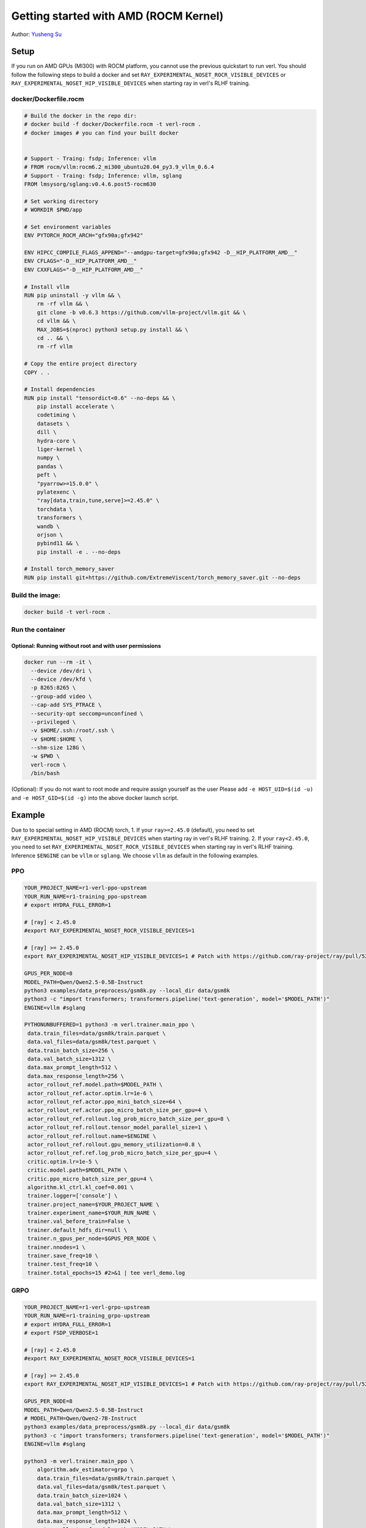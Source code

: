 Getting started with AMD (ROCM Kernel)
=====================================================

Author: `Yusheng Su <https://yushengsu-thu.github.io/>`_

Setup
-----

If you run on AMD GPUs (MI300) with ROCM platform, you cannot use the previous quickstart to run verl. You should follow the following steps to build a docker and set ``RAY_EXPERIMENTAL_NOSET_ROCR_VISIBLE_DEVICES`` or ``RAY_EXPERIMENTAL_NOSET_HIP_VISIBLE_DEVICES`` when starting ray in verl's RLHF training.


docker/Dockerfile.rocm
~~~~~~~~~~~~~~~~~~~~~~~~~~~~~~~~~~~~~~~~~~

.. code-block:: bash

    # Build the docker in the repo dir:
    # docker build -f docker/Dockerfile.rocm -t verl-rocm .
    # docker images # you can find your built docker


    # Support - Traing: fsdp; Inference: vllm
    # FROM rocm/vllm:rocm6.2_mi300_ubuntu20.04_py3.9_vllm_0.6.4
    # Support - Traing: fsdp; Inference: vllm, sglang
    FROM lmsysorg/sglang:v0.4.6.post5-rocm630

    # Set working directory
    # WORKDIR $PWD/app

    # Set environment variables
    ENV PYTORCH_ROCM_ARCH="gfx90a;gfx942"

    ENV HIPCC_COMPILE_FLAGS_APPEND="--amdgpu-target=gfx90a;gfx942 -D__HIP_PLATFORM_AMD__"
    ENV CFLAGS="-D__HIP_PLATFORM_AMD__"
    ENV CXXFLAGS="-D__HIP_PLATFORM_AMD__"

    # Install vllm
    RUN pip uninstall -y vllm && \
        rm -rf vllm && \
        git clone -b v0.6.3 https://github.com/vllm-project/vllm.git && \
        cd vllm && \
        MAX_JOBS=$(nproc) python3 setup.py install && \
        cd .. && \
        rm -rf vllm

    # Copy the entire project directory
    COPY . .

    # Install dependencies
    RUN pip install "tensordict<0.6" --no-deps && \
        pip install accelerate \
        codetiming \
        datasets \
        dill \
        hydra-core \
        liger-kernel \
        numpy \
        pandas \
        peft \
        "pyarrow>=15.0.0" \
        pylatexenc \
        "ray[data,train,tune,serve]>=2.45.0" \
        torchdata \
        transformers \
        wandb \
        orjson \
        pybind11 && \
        pip install -e . --no-deps

    # Install torch_memory_saver
    RUN pip install git+https://github.com/ExtremeViscent/torch_memory_saver.git --no-deps


Build the image:
~~~~~~~~~~~~~~~~~~~~~~~~~~~~~~~~~~~~~~~~~~

.. code-block:: bash

    docker build -t verl-rocm .

Run the container
~~~~~~~~~~~~~~~~~~~~~~~~~~~~~~~~~~~~~~~~~~


Optional: Running without root and with user permissions
^^^^^^^^^^^^^^^^^^^^^^^^^^^^^^^^^^^^^^^^^^^^^^^^^^^^^^^^^^^^

.. code-block:: bash

    docker run --rm -it \
      --device /dev/dri \
      --device /dev/kfd \
      -p 8265:8265 \
      --group-add video \
      --cap-add SYS_PTRACE \
      --security-opt seccomp=unconfined \
      --privileged \
      -v $HOME/.ssh:/root/.ssh \
      -v $HOME:$HOME \
      --shm-size 128G \
      -w $PWD \
      verl-rocm \
      /bin/bash

(Optional): If you do not want to root mode and require assign yourself as the user
Please add ``-e HOST_UID=$(id -u)`` and ``-e HOST_GID=$(id -g)`` into the above docker launch script. 

Example
-------

Due to to special setting in AMD (ROCM) torch, 
1. If your ``ray>=2.45.0`` (default), you need to set ``RAY_EXPERIMENTAL_NOSET_HIP_VISIBLE_DEVICES`` when starting ray in verl's RLHF training.
2. If your ``ray<2.45.0``, you need to set ``RAY_EXPERIMENTAL_NOSET_ROCR_VISIBLE_DEVICES`` when starting ray in verl's RLHF training.
Inference ``$ENGINE`` can be ``vllm`` or ``sglang``. We choose ``vllm`` as default in the following examples.



PPO
~~~

.. code-block:: bash

    YOUR_PROJECT_NAME=r1-verl-ppo-upstream
    YOUR_RUN_NAME=r1-training_ppo-upstream 
    # export HYDRA_FULL_ERROR=1

    # [ray] < 2.45.0
    #export RAY_EXPERIMENTAL_NOSET_ROCR_VISIBLE_DEVICES=1

    # [ray] >= 2.45.0
    export RAY_EXPERIMENTAL_NOSET_HIP_VISIBLE_DEVICES=1 # Patch with https://github.com/ray-project/ray/pull/52794

    GPUS_PER_NODE=8
    MODEL_PATH=Qwen/Qwen2.5-0.5B-Instruct
    python3 examples/data_preprocess/gsm8k.py --local_dir data/gsm8k
    python3 -c "import transformers; transformers.pipeline('text-generation', model='$MODEL_PATH')"
    ENGINE=vllm #sglang

    PYTHONUNBUFFERED=1 python3 -m verl.trainer.main_ppo \
     data.train_files=data/gsm8k/train.parquet \
     data.val_files=data/gsm8k/test.parquet \
     data.train_batch_size=256 \
     data.val_batch_size=1312 \
     data.max_prompt_length=512 \
     data.max_response_length=256 \
     actor_rollout_ref.model.path=$MODEL_PATH \
     actor_rollout_ref.actor.optim.lr=1e-6 \
     actor_rollout_ref.actor.ppo_mini_batch_size=64 \
     actor_rollout_ref.actor.ppo_micro_batch_size_per_gpu=4 \
     actor_rollout_ref.rollout.log_prob_micro_batch_size_per_gpu=8 \
     actor_rollout_ref.rollout.tensor_model_parallel_size=1 \
     actor_rollout_ref.rollout.name=$ENGINE \
     actor_rollout_ref.rollout.gpu_memory_utilization=0.8 \
     actor_rollout_ref.ref.log_prob_micro_batch_size_per_gpu=4 \
     critic.optim.lr=1e-5 \
     critic.model.path=$MODEL_PATH \
     critic.ppo_micro_batch_size_per_gpu=4 \
     algorithm.kl_ctrl.kl_coef=0.001 \
     trainer.logger=['console'] \
     trainer.project_name=$YOUR_PROJECT_NAME \
     trainer.experiment_name=$YOUR_RUN_NAME \
     trainer.val_before_train=False \
     trainer.default_hdfs_dir=null \
     trainer.n_gpus_per_node=$GPUS_PER_NODE \
     trainer.nnodes=1 \
     trainer.save_freq=10 \
     trainer.test_freq=10 \
     trainer.total_epochs=15 #2>&1 | tee verl_demo.log

GRPO
~~~~

.. code-block:: bash

    YOUR_PROJECT_NAME=r1-verl-grpo-upstream
    YOUR_RUN_NAME=r1-training_grpo-upstream
    # export HYDRA_FULL_ERROR=1
    # export FSDP_VERBOSE=1 

    # [ray] < 2.45.0
    #export RAY_EXPERIMENTAL_NOSET_ROCR_VISIBLE_DEVICES=1

    # [ray] >= 2.45.0
    export RAY_EXPERIMENTAL_NOSET_HIP_VISIBLE_DEVICES=1 # Patch with https://github.com/ray-project/ray/pull/52794

    GPUS_PER_NODE=8
    MODEL_PATH=Qwen/Qwen2.5-0.5B-Instruct
    # MODEL_PATH=Qwen/Qwen2-7B-Instruct
    python3 examples/data_preprocess/gsm8k.py --local_dir data/gsm8k
    python3 -c "import transformers; transformers.pipeline('text-generation', model='$MODEL_PATH')"
    ENGINE=vllm #sglang
    
    python3 -m verl.trainer.main_ppo \
        algorithm.adv_estimator=grpo \
        data.train_files=data/gsm8k/train.parquet \
        data.val_files=data/gsm8k/test.parquet \
        data.train_batch_size=1024 \
        data.val_batch_size=1312 \
        data.max_prompt_length=512 \
        data.max_response_length=1024 \
        actor_rollout_ref.model.path=$MODEL_PATH \
        actor_rollout_ref.actor.optim.lr=1e-6 \
        actor_rollout_ref.model.use_remove_padding=True \
        actor_rollout_ref.actor.ppo_mini_batch_size=256 \
        actor_rollout_ref.actor.use_dynamic_bsz=True \
        actor_rollout_ref.actor.ppo_max_token_len_per_gpu=24000 \
        actor_rollout_ref.actor.use_kl_loss=True \
        actor_rollout_ref.actor.kl_loss_coef=0.001 \
        actor_rollout_ref.actor.kl_loss_type=low_var_kl \
        actor_rollout_ref.model.enable_gradient_checkpointing=Flase \
        actor_rollout_ref.actor.fsdp_config.param_offload=False \
        actor_rollout_ref.actor.fsdp_config.optimizer_offload=False \
        actor_rollout_ref.rollout.tensor_model_parallel_size=2 \
        actor_rollout_ref.rollout.name=$ENGINE \
        actor_rollout_ref.rollout.gpu_memory_utilization=0.8 \
        actor_rollout_ref.rollout.n=5 \
        actor_rollout_ref.ref.fsdp_config.param_offload=False \
        algorithm.kl_ctrl.kl_coef=0.001 \
        trainer.critic_warmup=0 \
        trainer.logger=['console'] \
        trainer.project_name=$YOUR_PROJECT_NAME \
        trainer.experiment_name=$YOUR_RUN_NAME \
        trainer.n_gpus_per_node=$GPUS_PER_NODE \
        trainer.val_before_train=False \
        trainer.nnodes=1 \
        trainer.save_freq=-1 \
        trainer.test_freq=10 \
        trainer.total_epochs=15



Multi-node training: slurm with Docker/Podman container
---------------------------------------------------------------------------------------

If you want to run multi-node training with slurm, you can use the following script. 

.. note::
    1. You need to use ``podman`` or ``docker`` in the following script. We will release the apptainer script later.
    2. If you want to use ``podman``, you just replace ``docker`` with ``podman`` in the following script.

The script includes the following steps:

1. SLURM Configuration
2. Environment Setup
3. Docker/Podman Container Setup
4. Ray Cluster Initialization
5. Data Preprocessing
6. Model Setup
7. Training Launch


slurm_script.sh
~~~~~~~~~~~~~~~~~~~~

.. code-block:: bash

    #!/bin/bash

    #SBATCH --job-name=verl-ray-on-slurm
    #SBATCH --nodes=2
    #SBATCH --ntasks-per-node=2
    #SBATCH --mem=200G
    #SBATCH --time=30-00:00:00
    #SBATCH --gpus-per-node=8
    #SBATCH --cpus-per-task=28
    #SBATCH --output=../verl_log/slurm-%j.out
    #SBATCH --error=../verl_log/slurm-%j.err
    #SBATCH --nodelist=gpu-[0,1]


    # load necessary modules
    ### Run this setup
    # [Cluster]: Use docker
    # docker pull docker.io/rocm/vllm:rocm6.2_mi300_ubuntu20.04_py3.9_vllm_0.6.4


    ##########################################################################
    ###The following setting should be set in different project and cluster###
    ##########################################################################

    ### Project
    CONTAINER_NAME="multinode_verl_training"
    IMG="verl.rocm"
    DOCKERFILE="docker/Dockerfile.rocm"
    # echo $PWD
    verl_workdir="${HOME}/projects/verl_upstream"
    export TRANSFORMERS_CACHE="${HOME}/.cache/huggingface"
    export HF_HOME=$TRANSFORMERS_CACHE

    ### Cluster Network Setting
    export NCCL_DEBUG=TRACE
    export GPU_MAX_HW_QUEUES=2
    export TORCH_NCCL_HIGH_PRIORITY=1
    export NCCL_CHECKS_DISABLE=1
    # export NCCL_IB_HCA=rdma0,rdma1,rdma2,rdma3,rdma4,rdma5,rdma6,rdma7 
    export NCCL_IB_HCA=mlx5_0,mlx5_1,mlx5_2,mlx5_3,mlx5_4,mlx5_5,mlx5_8,mlx5_9
    export NCCL_IB_GID_INDEX=3
    export NCCL_CROSS_NIC=0
    export CUDA_DEVICE_MAX_CONNECTIONS=1
    export NCCL_PROTO=Simple
    export RCCL_MSCCL_ENABLE=0
    export TOKENIZERS_PARALLELISM=false
    export HSA_NO_SCRATCH_RECLAIM=1
    ##########################################################################

    ### For rocm and training script
    # [ray] < 2.45.0
    #export RAY_EXPERIMENTAL_NOSET_ROCR_VISIBLE_DEVICES=1

    # [ray] >= 2.45.0
    export RAY_EXPERIMENTAL_NOSET_HIP_VISIBLE_DEVICES=1 # Patch with https://github.com/ray-project/ray/pull/52794


    # Build and launch the Docker container
    srun bash -c "
        # Exit on any error
        set -e 

        # Clean up dangling images (images with <none> tag)
        docker image prune -f

        # Need to pull the docker first
        docker pull docker.io/rocm/vllm:rocm6.2_mi300_ubuntu20.04_py3.9_vllm_0.6.4
        
        if ! docker images --format "{{.Repository}}:{{.Tag}}" | grep -q "${IMG}"; then
            echo \"Building ${IMG} image...\"
            docker build -f \"${DOCKERFILE}\" -t \"${IMG}\" .
        else
            echo \"${IMG} image already exists, skipping build\"
        fi

        # Removing old container if exists
        docker rm \"${CONTAINER_NAME}\" 2>/dev/null || true

        # Checking network devices
        ibdev2netdev

        # Launch the docker
        docker run --rm -d \
        -e HYDRA_FULL_ERROR=1 \
        -e RAY_EXPERIMENTAL_NOSET_ROCR_VISIBLE_DEVICES=1 \
        -e RAY_EXPERIMENTAL_NOSET_HIP_VISIBLE_DEVICES=1 \
        -e NCCL_DEBUG=${NCCL_DEBUG} \
        -e GPU_MAX_HW_QUEUES=${GPU_MAX_HW_QUEUES} \
        -e TORCH_NCCL_HIGH_PRIORITY=${TORCH_NCCL_HIGH_PRIORITY} \
        -e NCCL_CHECKS_DISABLE=${NCCL_CHECKS_DISABLE} \
        -e NCCL_IB_HCA=${NCCL_IB_HCA} \
        -e NCCL_IB_GID_INDEX=${NCCL_IB_GID_INDEX} \
        -e NCCL_CROSS_NIC=${NCCL_CROSS_NIC} \
        -e CUDA_DEVICE_MAX_CONNECTIONS=${CUDA_DEVICE_MAX_CONNECTIONS} \
        -e NCCL_PROTO=${NCCL_PROTO} \
        -e RCCL_MSCCL_ENABLE=${RCCL_MSCCL_ENABLE} \
        -e TOKENIZERS_PARALLELISM=${TOKENIZERS_PARALLELISM} \
        -e HSA_NO_SCRATCH_RECLAIM=${HSA_NO_SCRATCH_RECLAIM} \
        -e TRANSFORMERS_CACHE=${TRANSFORMERS_CACHE} \
        -e HF_HOME=${HF_HOME} \
        --network host \
        --device /dev/dri \
        --device /dev/kfd \
        --device /dev/infiniband \
        --group-add video \
        --cap-add SYS_PTRACE \
        --security-opt seccomp=unconfined \
        --privileged \
        -v \${HOME}:\${HOME} \
        -v \${HOME}/.ssh:/root/.ssh \
        -w "${verl_workdir}" \
        --shm-size 128G \
        --name \"${CONTAINER_NAME}\" \
        \"${IMG}\" \
        tail -f /dev/null

        echo \"Container setup completed\"
    "
        # (Optional): If you do not want to root mode and require assign yuorself as the user
        # Please add `-e HOST_UID=$(id -u)` and `-e HOST_GID=$(id -g)` into the above docker launch script. 





    ### Ray launch the nodes before training

    # Getting the node names
    nodes_array=($(scontrol show hostnames "$SLURM_JOB_NODELIST" | tr '\n' ' '))

    head_node=${nodes_array[0]}
    head_node_ip=$(srun --nodes=1 --ntasks=1 -w "$head_node" hostname --ip-address)

    # if we detect a space character in the head node IP, we'll
    # convert it to an ipv4 address. This step is optional.
    if [[ "$head_node_ip" == *" "* ]]; then
        IFS=' ' read -ra ADDR <<<"$head_node_ip"
    if [[ ${#ADDR[0]} -gt 16 ]]; then
        head_node_ip=${ADDR[1]}
    else
        head_node_ip=${ADDR[0]}
    fi
        echo "IPV6 address detected. We split the IPV4 address as $head_node_ip"
    fi

    port=6379
    ip_head=$head_node_ip:$port
    export ip_head
    echo "IP Head: $ip_head"

    # make sure we set environment variables before Ray initialization

    # Print out all env variables
    printenv

    echo "Starting HEAD at $head_node"
    srun --nodes=1 --ntasks=1 -w "$head_node" \
        docker exec "${CONTAINER_NAME}" \
            ray start --head --node-ip-address="$head_node_ip" --port=$port \
            --dashboard-port=8266 \
            --num-cpus "${SLURM_CPUS_PER_TASK}" --num-gpus "${SLURM_GPUS_PER_NODE}" --block &
    # optional, though may be useful in certain versions of Ray < 1.0.
    sleep 10

    # number of nodes other than the head node
    worker_num=$((SLURM_JOB_NUM_NODES - 1))

    for ((i = 1; i <= worker_num; i++)); do
        node_i=${nodes_array[$i]}
        echo "Debug: Starting worker on node_i = ${node_i}"
        if [ -z "$node_i" ]; then
            echo "Error: Empty node name for worker $i"
            continue
        fi
        echo "Starting WORKER $i at $node_i"
        srun --nodes=1 --ntasks=1 -w "$node_i" \
            docker exec "${CONTAINER_NAME}" \
                ray start --address "$ip_head" --num-cpus "${SLURM_CPUS_PER_TASK}" --num-gpus "${SLURM_GPUS_PER_NODE}" --block &
        sleep 5
    done




    # Ray initlization test (See whether any error in the above execution)
    echo "Testing Ray initialization in the slurm nodes..."
    docker exec "${CONTAINER_NAME}" python3 -c '
    import ray
    try:
        ray.init(address="auto")
        print("\n=== Ray Cluster Status ===")
        print(f"Number of nodes: {len(ray.nodes())}")
        for node in ray.nodes():
            print("Node: {}, Status: {}".format(node["NodeManagerHostname"], node["Alive"]))
            # print(f"Node: {node}")
        ray.shutdown()
        print("Ray initialization successful!")
    except Exception as e:
        print(f"Ray initialization failed: {str(e)}")
    '
    echo "=== Ray test completed ==="
    ######



    # Run data preprocessing

    echo "Starting data preprocessing..."
    docker exec "${CONTAINER_NAME}" \
        python3 "examples/data_preprocess/gsm8k.py" "--local_dir" "../data/gsm8k"

    echo "Starting data preprocessing..."
    docker exec "${CONTAINER_NAME}" \
        python3 "examples/data_preprocess/math_dataset.py" "--local_dir" "../data/math"

    train_files="../data/gsm8k/train.parquet"
    val_files="../data/gsm8k/test.parquet"

    # Download and test model
    echo "Loading model..."
    docker exec "${CONTAINER_NAME}" \
        python3 -c "import transformers; transformers.pipeline('text-generation', model='Qwen/Qwen2-7B-Instruct')"
    MODEL_PATH="Qwen/Qwen2-7B-Instruct"

    # Set model path after pipeline test
    MODEL_PATH="Qwen/Qwen2.5-0.5B-Instruct"

    echo "== Data and model loading Done =="

    echo "Start to train..."

    docker exec "${CONTAINER_NAME}" \
        python3 -c "import transformers; transformers.pipeline('text-generation', model='Qwen/Qwen2-7B-Instruct')"
    MODEL_PATH="Qwen/Qwen2-7B-Instruct"


    PYTHONUNBUFFERED=1 srun --overlap --nodes=${SLURM_NNODES} --ntasks=1 -w "$head_node" \
        docker exec "${CONTAINER_NAME}" \
        python3 -m verl.trainer.main_ppo \
        data.train_files=$train_files \
        data.val_files=$val_files \
        data.train_batch_size=1024 \
        data.max_prompt_length=1024 \
        data.max_response_length=1024 \
        actor_rollout_ref.model.path=$MODEL_PATH \
        actor_rollout_ref.model.enable_gradient_checkpointing=False \
        actor_rollout_ref.actor.optim.lr=1e-6 \
        actor_rollout_ref.model.use_remove_padding=True \
        actor_rollout_ref.actor.ppo_mini_batch_size=256 \
        actor_rollout_ref.actor.ppo_micro_batch_size_per_gpu=8 \
        actor_rollout_ref.model.enable_gradient_checkpointing=True \
        actor_rollout_ref.actor.fsdp_config.param_offload=False \
        actor_rollout_ref.actor.fsdp_config.optimizer_offload=False \
        actor_rollout_ref.rollout.log_prob_micro_batch_size_per_gpu=16 \
        actor_rollout_ref.rollout.tensor_model_parallel_size=2 \
        actor_rollout_ref.rollout.name=vllm \
        actor_rollout_ref.rollout.gpu_memory_utilization=0.9 \
        actor_rollout_ref.ref.log_prob_micro_batch_size_per_gpu=16 \
        actor_rollout_ref.ref.fsdp_config.param_offload=True \
        critic.optim.lr=1e-5 \
        critic.model.use_remove_padding=True \
        critic.model.path=$MODEL_PATH \
        critic.model.enable_gradient_checkpointing=False \
        critic.ppo_micro_batch_size_per_gpu=8 \
        critic.model.fsdp_config.param_offload=False \
        critic.model.fsdp_config.optimizer_offload=False \
        algorithm.kl_ctrl.kl_coef=0.0001 \
        trainer.critic_warmup=0 \
        trainer.logger=['console','wandb'] \
        trainer.project_name='verl_example' \
        trainer.experiment_name='Qwen2.5-32B-Instruct_function_rm' \
        trainer.n_gpus_per_node=${SLURM_GPUS_PER_NODE} \
        trainer.val_before_train=False \
        trainer.nnodes=${SLURM_NNODES} \
        trainer.save_freq=-1 \
        trainer.test_freq=10 \
        trainer.total_epochs=15


Run slurm_script.sh
~~~~~~~~~~~~~~~~~~~~
Just sbatch your slurm_script.sh

.. code-block:: bash

    sbatch slurm_script.sh

